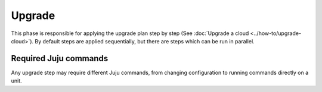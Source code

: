 =======
Upgrade
=======

This phase is responsible for applying the upgrade plan step by step (See
:doc:`Upgrade a cloud <../how-to/upgrade-cloud>`). By default steps are applied
sequentially, but there are steps which can be run in parallel.

Required Juju commands
~~~~~~~~~~~~~~~~~~~~~~

Any upgrade step may require different Juju commands, from changing configuration
to running commands directly on a unit.
